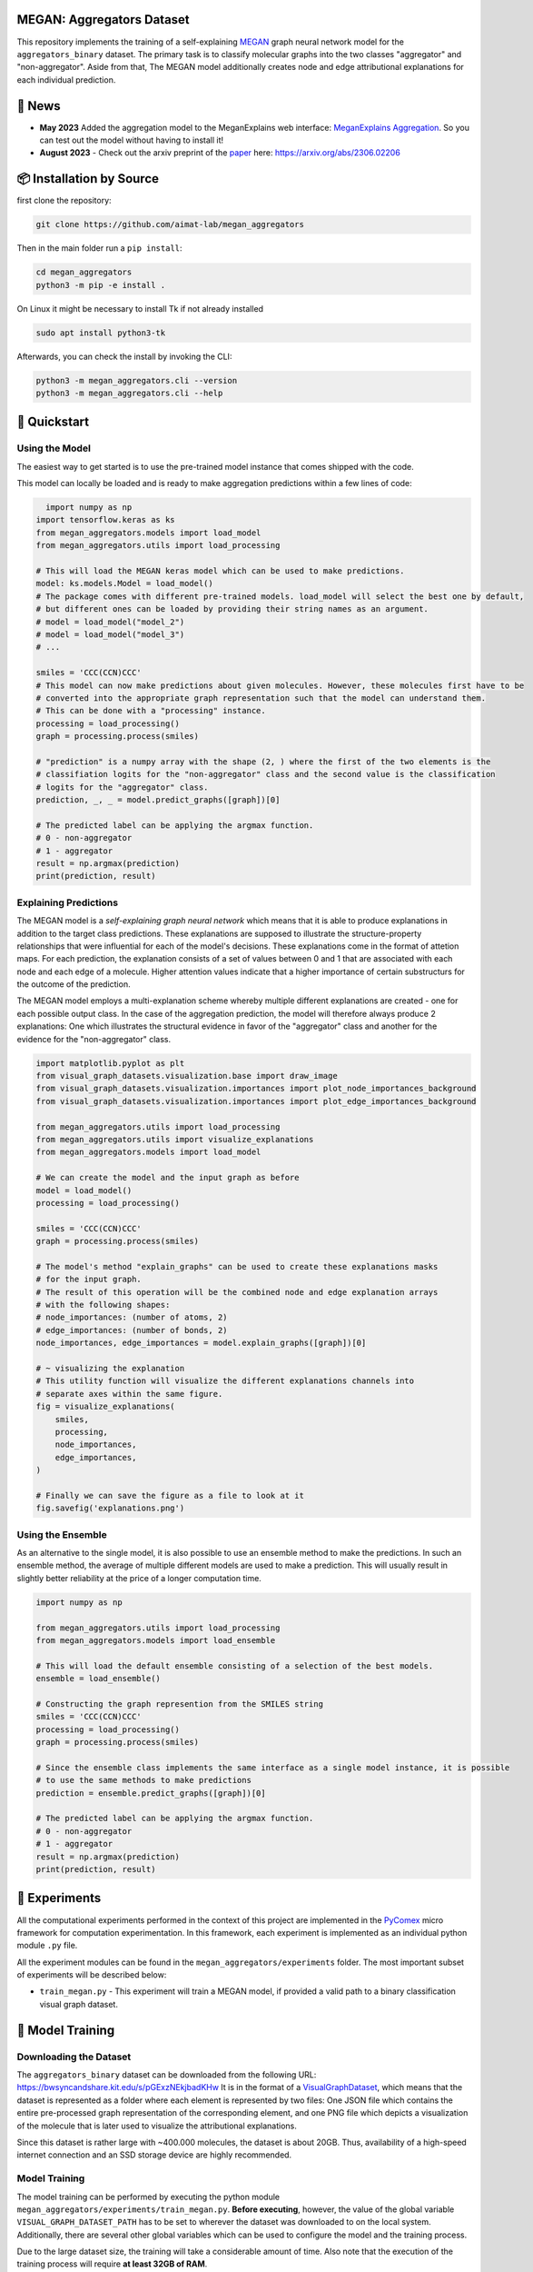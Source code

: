 |made-with-python| |python-version| |version|

.. |made-with-python| image:: https://img.shields.io/badge/Made%20with-Python-1f425f.svg
   :target: https://www.python.org/

.. |python-version| image:: https://img.shields.io/badge/Python-3.8.0-green.svg
   :target: https://www.python.org/

.. |version| image:: https://img.shields.io/badge/version-0.1.0-orange.svg
   :target: https://www.python.org/


==========================
MEGAN: Aggregators Dataset
==========================

This repository implements the training of a self-explaining MEGAN_ graph neural network model for the
``aggregators_binary`` dataset. The primary task is to classify molecular graphs into the two classes
"aggregator" and "non-aggregator".
Aside from that, The MEGAN model additionally creates node and edge attributional
explanations for each individual prediction.

=======
🔔 News
=======

- **May 2023** Added the aggregation model to the MeganExplains web interface: `MeganExplains Aggregation <https://megan.aimat.science/predict/megan_aggregator>`_.
  So you can test out the model without having to install it!
- **August 2023** - Check out the arxiv preprint of the `paper`_ here: https://arxiv.org/abs/2306.02206


=========================
📦 Installation by Source
=========================

first clone the repository:

.. code-block:: shell

    git clone https://github.com/aimat-lab/megan_aggregators

Then in the main folder run a ``pip install``:

.. code-block:: shell

    cd megan_aggregators
    python3 -m pip -e install .

On Linux it might be necessary to install Tk if not already installed

.. code-block:: shell

    sudo apt install python3-tk

Afterwards, you can check the install by invoking the CLI:

.. code-block:: shell

    python3 -m megan_aggregators.cli --version
    python3 -m megan_aggregators.cli --help


=============
🚀 Quickstart
=============

Using the Model
===============

The easiest way to get started is to use the pre-trained model instance that comes shipped with the code. 

This model can locally be loaded and is ready to make aggregation predictions within a few lines of code:

.. code-block:: python

    import numpy as np
  import tensorflow.keras as ks
  from megan_aggregators.models import load_model
  from megan_aggregators.utils import load_processing

  # This will load the MEGAN keras model which can be used to make predictions.
  model: ks.models.Model = load_model()
  # The package comes with different pre-trained models. load_model will select the best one by default,
  # but different ones can be loaded by providing their string names as an argument.
  # model = load_model("model_2")
  # model = load_model("model_3")
  # ...

  smiles = 'CCC(CCN)CCC'
  # This model can now make predictions about given molecules. However, these molecules first have to be
  # converted into the appropriate graph representation such that the model can understand them.
  # This can be done with a "processing" instance.
  processing = load_processing()
  graph = processing.process(smiles)

  # "prediction" is a numpy array with the shape (2, ) where the first of the two elements is the
  # classifiation logits for the "non-aggregator" class and the second value is the classification
  # logits for the "aggregator" class.
  prediction, _, _ = model.predict_graphs([graph])[0]

  # The predicted label can be applying the argmax function.
  # 0 - non-aggregator
  # 1 - aggregator
  result = np.argmax(prediction)
  print(prediction, result)


Explaining Predictions
======================

The MEGAN model is a *self-explaining graph neural network* which means that it is able to produce explanations 
in addition to the target class predictions. These explanations are supposed to illustrate the structure-property 
relationships that were influential for each of the model's decisions. These explanations come in the format of 
attetion maps. For each prediction, the explanation consists of a set of values between 0 and 1 that are associated 
with each node and each edge of a molecule. Higher attention values indicate that a higher importance of certain 
substructurs for the outcome of the prediction.

The MEGAN model employs a multi-explanation scheme whereby multiple different explanations are created - one for 
each possible output class. In the case of the aggregation prediction, the model will therefore always produce 
2 explanations: One which illustrates the structural evidence in favor of the "aggregator" class and another 
for the evidence for the "non-aggregator" class.

.. code-block:: python

    import matplotlib.pyplot as plt
    from visual_graph_datasets.visualization.base import draw_image
    from visual_graph_datasets.visualization.importances import plot_node_importances_background
    from visual_graph_datasets.visualization.importances import plot_edge_importances_background

    from megan_aggregators.utils import load_processing
    from megan_aggregators.utils import visualize_explanations
    from megan_aggregators.models import load_model

    # We can create the model and the input graph as before
    model = load_model()
    processing = load_processing()

    smiles = 'CCC(CCN)CCC'
    graph = processing.process(smiles)

    # The model's method "explain_graphs" can be used to create these explanations masks
    # for the input graph.
    # The result of this operation will be the combined node and edge explanation arrays
    # with the following shapes:
    # node_importances: (number of atoms, 2)
    # edge_importances: (number of bonds, 2)
    node_importances, edge_importances = model.explain_graphs([graph])[0]

    # ~ visualizing the explanation
    # This utility function will visualize the different explanations channels into
    # separate axes within the same figure.
    fig = visualize_explanations(
        smiles,
        processing,
        node_importances,
        edge_importances,
    )

    # Finally we can save the figure as a file to look at it
    fig.savefig('explanations.png')
    

Using the Ensemble
==================

As an alternative to the single model, it is also possible to use an ensemble method to make the predictions. In such 
an ensemble method, the average of multiple different models are used to make a prediction. This will usually result 
in slightly better reliability at the price of a longer computation time.

.. code-block:: python

    import numpy as np

    from megan_aggregators.utils import load_processing
    from megan_aggregators.models import load_ensemble

    # This will load the default ensemble consisting of a selection of the best models.
    ensemble = load_ensemble()

    # Constructing the graph represention from the SMILES string
    smiles = 'CCC(CCN)CCC'
    processing = load_processing()
    graph = processing.process(smiles)

    # Since the ensemble class implements the same interface as a single model instance, it is possible
    # to use the same methods to make predictions
    prediction = ensemble.predict_graphs([graph])[0]

    # The predicted label can be applying the argmax function.
    # 0 - non-aggregator
    # 1 - aggregator
    result = np.argmax(prediction)
    print(prediction, result)


==============
🧪 Experiments
==============

All the computational experiments performed in the context of this project are implemented in the PyComex_ micro framework for 
computation experimentation. In this framework, each experiment is implemented as an individual python module ``.py`` file. 

All the experiment modules can be found in the ``megan_aggregators/experiments`` folder. The most important subset of experiments 
will be described below:

- ``train_megan.py`` - This experiment will train a MEGAN model, if provided a valid path to a binary classification visual 
  graph dataset.

=================
🤖 Model Training
=================

Downloading the Dataset
=======================

The ``aggregators_binary`` dataset can be downloaded from the following URL:
https://bwsyncandshare.kit.edu/s/pGExzNEkjbadKHw
It is in the format of a VisualGraphDataset_, which means that the dataset is represented as a folder
where each element is represented by two files: One JSON file which contains the entire pre-processed graph
representation of the corresponding element, and one PNG file which depicts a visualization of the molecule
that is later used to visualize the attributional explanations.

Since this dataset is rather large with ~400.000 molecules, the dataset is about 20GB. Thus, availability
of a high-speed internet connection and an SSD storage device are highly recommended.

Model Training
==============

The model training can be performed by executing the python module
``megan_aggregators/experiments/train_megan.py``. **Before executing**, however, the value of the global
variable ``VISUAL_GRAPH_DATASET_PATH`` has to be set to wherever the dataset was downloaded to on the local
system. Additionally, there are several other global variables which can be used to configure the model and
the training process.

Due to the large dataset size, the training will take a considerable amount of time. Also note that the
execution of the training process will require **at least 32GB of RAM**.

After the experiment is finished, the results and several visualizations and artifacts can be found in the
``megan_aggregators/experiments/results`` folder. These artifacts for example include a confusion matrix
for the classification results on the test set and example visualizations of the generated explanations on
a subset of the test set.

==============
📖 Referencing
==============

If you use, extend or otherwise mention or work, please cite `the paper <https://arxiv.org/abs/2306.02206>`_ as follows:

.. code-block:: bibtex

    @article{sturm2023mitgating
        title={Mitigating Molecular Aggregation in Drug Discovery with Predictive Insights from Explainable AI},
        author={Sturm, Hunter and Teufel, Jonas and Kaitlin A., Isfeld and Friederich, Pascal and Davis, Rebecca L.},
        journal={arxiv.org},
        year={2023}
    }

==========
🫱🏻‍🫲🏾 Credits
==========

* PyComex_ is a micro framework which simplifies the setup, processing and management of computational
  experiments. It is also used to auto-generate the command line interface that can be used to interact
  with these experiments.
* VisualGraphDataset_ is a library which aims to establish a special dataset format specifically for graph
  XAI applications with the aim of streamlining the visualization of graph explanations and to make them
  more comparable by packaging canonical graph visualizations directly with the dataset.
* MEGAN_ Multi-Explanation Graph Attention Network: Is a self-explaining GNN variant, which generates
  attributional explanations along multiple independent channels alongside the primary predictions.
* KGCNN_ Is a library for the creation of graph neural networks based on the RaggedTensor feature of the
  Tensorflow/Keras machine learning framework.

.. _PyComex: https://github.com/the16thpythonist/pycomex
.. _VisualGraphDataset: https://github.com/awa59kst120df/visual_graph_datasets
.. _MEGAN: https://github.com/awa59kst120df/graph_attention_student
.. _KGCNN: https://github.com/aimat-lab/gcnn_keras

.. _`paper`: https://arxiv.org/abs/2306.02206